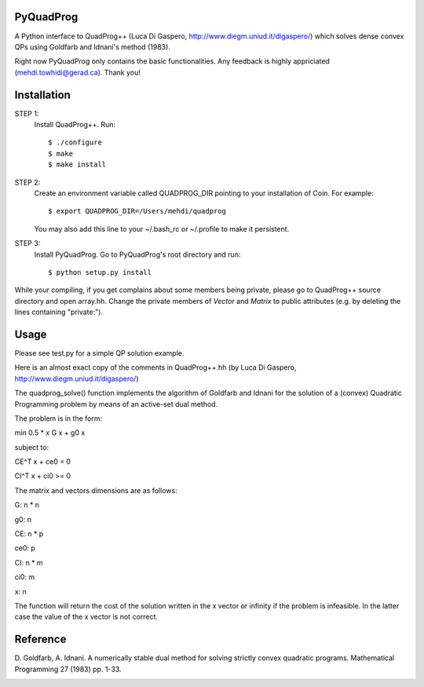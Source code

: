 PyQuadProg
=============
A Python interface to QuadProg++ (Luca Di Gaspero, http://www.diegm.uniud.it/digaspero/)
which solves dense convex QPs using Goldfarb and Idnani's method (1983).

Right now PyQuadProg only contains the basic functionalities.
Any feedback is highly appriciated (mehdi.towhidi@gerad.ca). Thank you!

Installation
============

STEP 1:
    Install QuadProg++. Run::

        $ ./configure
        $ make
        $ make install

STEP 2:
    Create an environment variable called QUADPROG_DIR pointing to your
    installation of Coin. For example::

        $ export QUADPROG_DIR=/Users/mehdi/quadprog

    You may also add this line to your ~/.bash_rc or ~/.profile to make
    it persistent.

STEP 3:
    Install PyQuadProg. Go to PyQuadProg's root directory and run::

        $ python setup.py install

While your compiling, if you get complains about some members being private,
please go to QuadProg++ source directory and open array.hh. Change the
private members of *Vector* and *Matrix* to public attributes
(e.g. by deleting the lines containing "private:").

Usage
=======

Please see test.py for a simple QP solution example.

Here is an almost exact copy of the comments in QuadProg++.hh (by Luca Di Gaspero, http://www.diegm.uniud.it/digaspero/)

The quadprog_solve() function implements the algorithm of Goldfarb and Idnani
for the solution of a (convex) Quadratic Programming problem
by means of an active-set dual method.

The problem is in the form:


.. :math:`min \frac{1}{2} xGx + g_0x`

min 0.5 * x G x + g0 x

subject to:

.. :math:`C_E^T x + c_e_0 = 0`

.. :math:`C_I^T x + c_i_0 \geq 0`

CE^T x + ce0 = 0

CI^T x + ci0 >= 0

The matrix and vectors dimensions are as follows:

.. :math:`G : n \times n`

.. :math:`g_0 : n`


.. :math:`C_E : n \times p`

.. :math:`c_e_0 : p`


.. :math:`C_I : n \times m`

.. :math:`c_i_0 : m`


.. :math:`x : n`


G: n * n

g0: n

CE: n * p

ce0: p

CI: n * m

ci0: m

x: n


The function will return the cost of the solution written in the x vector or
infinity if the problem is infeasible. In the latter case
the value of the x vector is not correct.


Reference
=============

D. Goldfarb, A. Idnani. A numerically stable dual method for solving
strictly convex quadratic programs. Mathematical Programming 27 (1983) pp. 1-33.


.. image:: https://cruel-carlota.pagodabox.com/59ad87bc8d64f07ac9ad5360559715b5
   :alt: githalytics.com
   :target: http://githalytics.com/mpy/PyQuadProg
